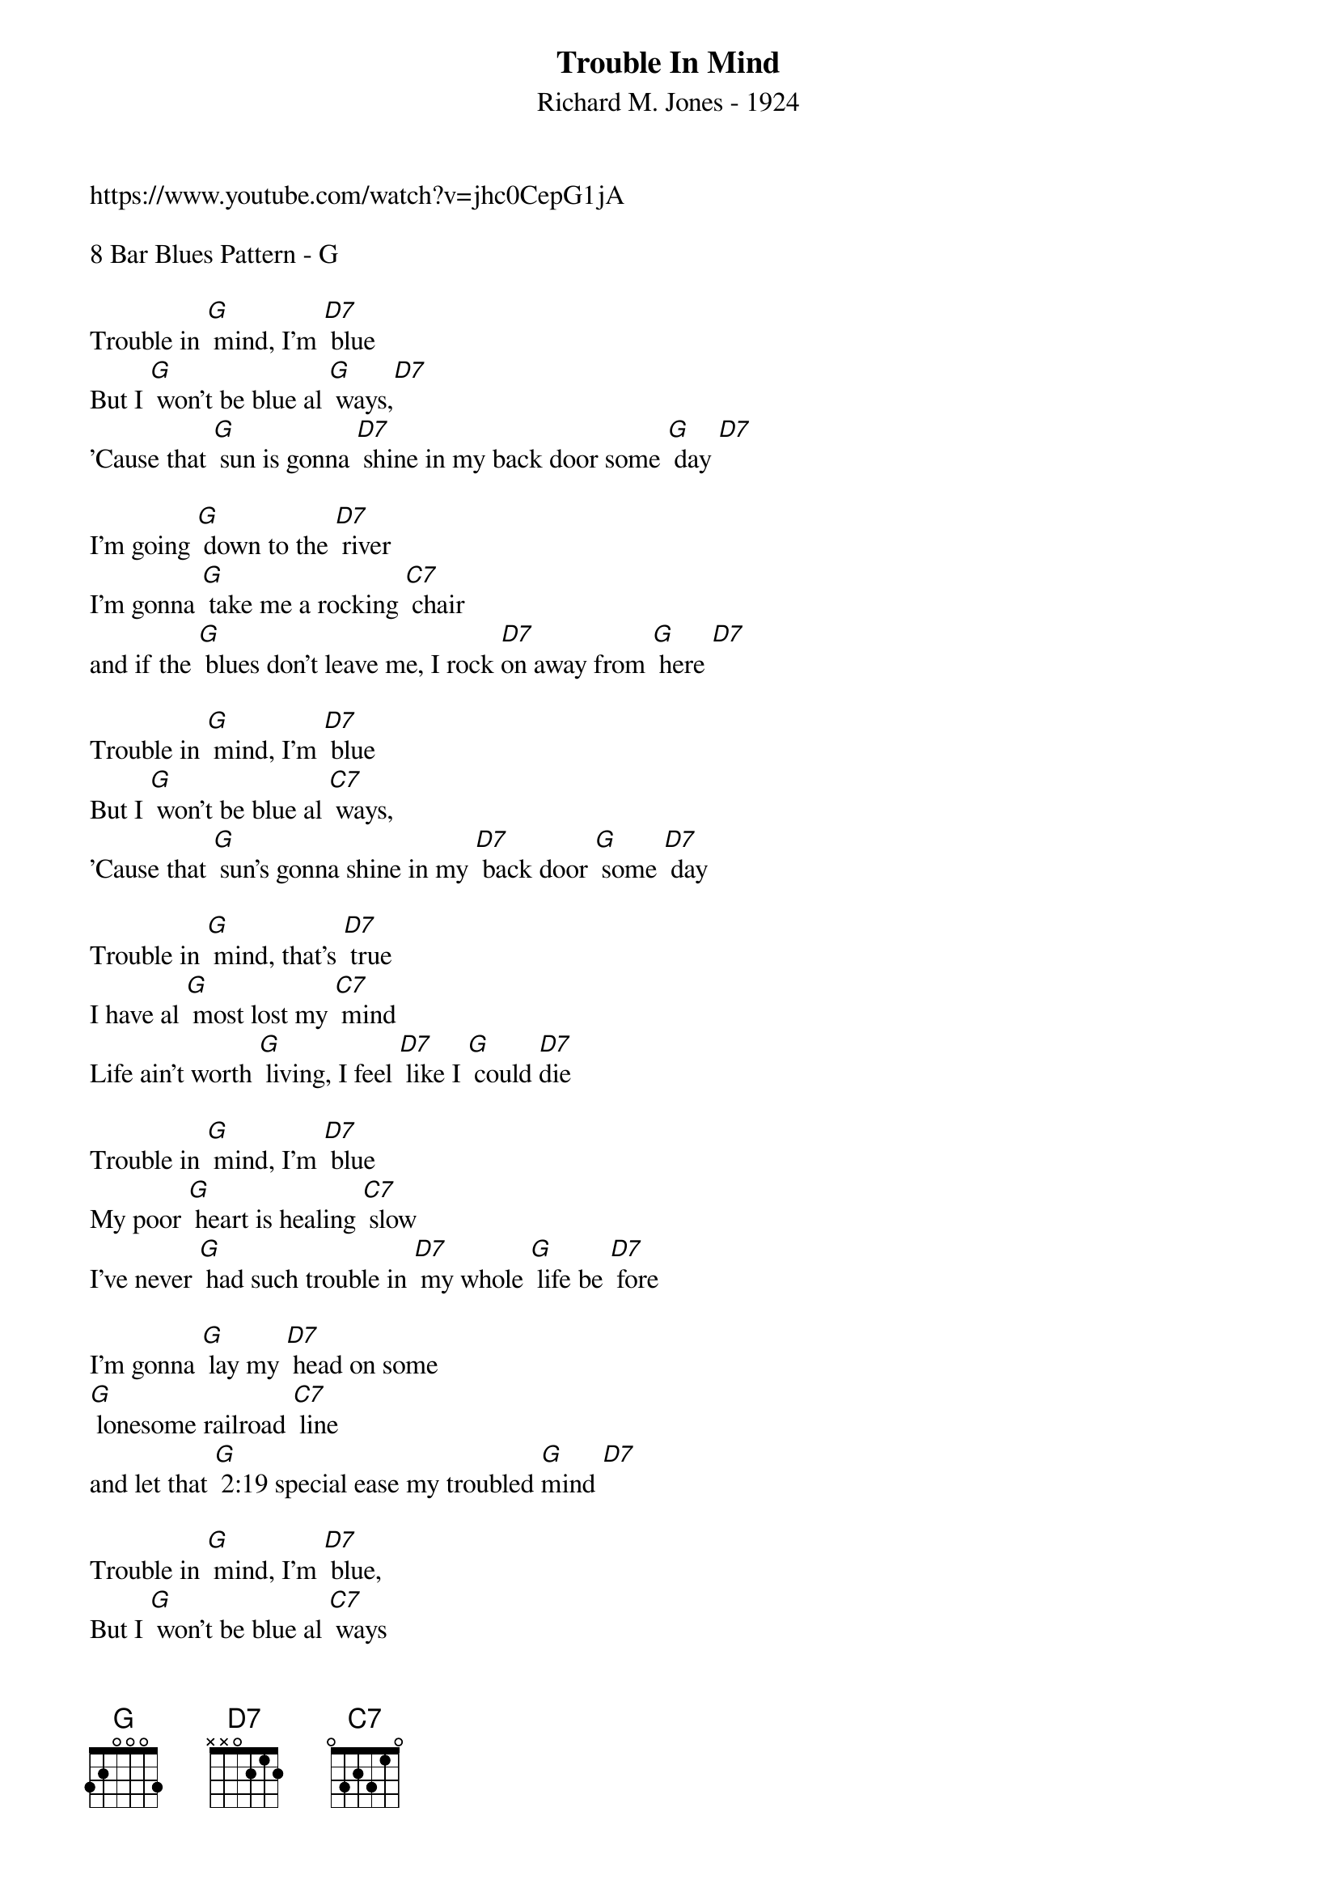 {t: Trouble In Mind}
{st: Richard M. Jones - 1924}
{Key: G}
{Tempo: 100 BPM}
{Time: 4/4}

https://www.youtube.com/watch?v=jhc0CepG1jA

8 Bar Blues Pattern - G

Trouble in [G] mind, I’m [D7] blue
But I [G] won’t be blue al [G] ways,[D7]
’Cause that [G] sun is gonna [D7] shine in my back door some [G] day [D7]

I’m going [G] down to the [D7] river
I’m gonna [G] take me a rocking [C7] chair
and if the [G] blues don’t leave me, I rock [D7]on away from [G] here [D7]

Trouble in [G] mind, I’m [D7] blue
But I [G] won’t be blue al [C7] ways,
’Cause that [G] sun’s gonna shine in my [D7] back door [G] some [D7] day

Trouble in [G] mind, that’s [D7] true
I have al [G] most lost my [C7] mind
Life ain’t worth [G] living, I feel [D7] like I [G] could [D7]die

Trouble in [G] mind, I’m [D7] blue
My poor [G] heart is healing [C7] slow
I’ve never [G] had such trouble in [D7] my whole [G] life be [D7] fore

I’m gonna [G] lay my [D7] head on some
[G] lonesome railroad [C7] line
and let that [G] 2:19 special ease my troubled [G]mind [D7]

Trouble in [G] mind, I’m [D7] blue,
But I [G] won’t be blue al [C7] ways
Cause that [G] sun is gonna shine in [D7] my back door [G] some [D7] day
